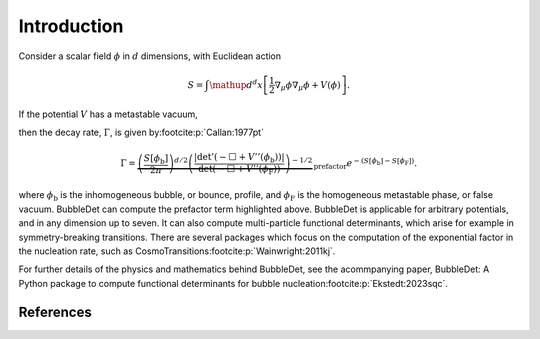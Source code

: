 ======================================
Introduction
======================================

Consider a scalar field :math:`\phi` in :math:`d` dimensions, with Euclidean
action

.. math::
    S = \int \mathup{d}^d x \left[
    \frac{1}{2}\nabla_\mu \phi \nabla_\mu \phi + V(\phi)
    \right] .

If the potential :math:`V` has a metastable vacuum,

.. image:: images/potential.svg
    :width: 300
    :align: center
    :alt: Potential with metastable and stable minima

then the decay rate,
:math:`\Gamma`, is given by\ :footcite:p:`Callan:1977pt`

.. math::
  \Gamma = \underbrace{\left( \frac{S[\phi_\text{b}]}{2\pi} \right)^{d/2}
  \left(\frac{\vert\det ' (- \Box + V''(\phi_\text{b}))\vert}{\det (- \Box + V''(\phi_\text{F}))}
  \right)^{-1/2}}_\text{prefactor}
  e^{-\left(S[\phi_\text{b}] - S[\phi_\text{F}]\right)} .

where :math:`\phi_\text{b}` is the inhomogeneous bubble, or bounce, profile,
and :math:`\phi_\text{F}` is the homogeneous metastable phase, or false vacuum.
BubbleDet can compute the prefactor term highlighted above. BubbleDet is applicable for
arbitrary potentials, and in any dimension up to seven. It can also compute
multi-particle functional determinants, which arise for example in
symmetry-breaking transitions.
There are several packages which focus on the computation of the exponential
factor in the nucleation rate, such as
CosmoTransitions\ :footcite:p:`Wainwright:2011kj`.

For further details of the physics and mathematics behind BubbleDet, see the
acommpanying paper,
BubbleDet: A Python package to compute functional determinants for bubble
nucleation\ :footcite:p:`Ekstedt:2023sqc`.

**********
References
**********

.. footbibliography::
